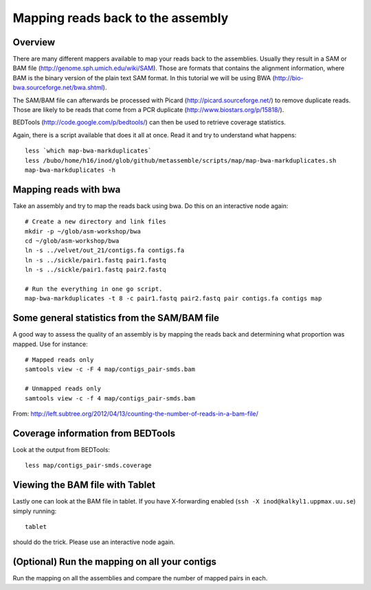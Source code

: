 ============================================
Mapping reads back to the assembly
============================================

Overview
======================

There are many different mappers available to map your reads back to the
assemblies. Usually they result in a SAM or BAM file
(http://genome.sph.umich.edu/wiki/SAM). Those are formats that contains the
alignment information, where BAM is the binary version of the plain text SAM
format. In this tutorial we will be using BWA
(http://bio-bwa.sourceforge.net/bwa.shtml).


The SAM/BAM file can afterwards be processed with Picard
(http://picard.sourceforge.net/) to remove duplicate reads. Those are likely to
be reads that come from a PCR duplicate (http://www.biostars.org/p/15818/).


BEDTools (http://code.google.com/p/bedtools/) can then be used to retrieve
coverage statistics.


Again, there is a script available that does it all at once. Read it and try to
understand what happens::
    
    less `which map-bwa-markduplicates`
    less /bubo/home/h16/inod/glob/github/metassemble/scripts/map/map-bwa-markduplicates.sh
    map-bwa-markduplicates -h

Mapping reads with bwa
======================
Take an assembly and try to map the reads back using bwa. Do this on an
interactive node again::

    # Create a new directory and link files
    mkdir -p ~/glob/asm-workshop/bwa
    cd ~/glob/asm-workshop/bwa
    ln -s ../velvet/out_21/contigs.fa contigs.fa
    ln -s ../sickle/pair1.fastq pair1.fastq
    ln -s ../sickle/pair1.fastq pair2.fastq

    # Run the everything in one go script. 
    map-bwa-markduplicates -t 8 -c pair1.fastq pair2.fastq pair contigs.fa contigs map


Some general statistics from the SAM/BAM file
=============================================
A good way to assess the quality of an assembly is by mapping the reads back
and determining what proportion was mapped. Use for instance::
    
    # Mapped reads only
    samtools view -c -F 4 map/contigs_pair-smds.bam
     
    # Unmapped reads only
    samtools view -c -f 4 map/contigs_pair-smds.bam

From: http://left.subtree.org/2012/04/13/counting-the-number-of-reads-in-a-bam-file/

Coverage information from BEDTools
=============================================
Look at the output from BEDTools::

    less map/contigs_pair-smds.coverage


Viewing the BAM file with Tablet
================================
Lastly one can look at the BAM file in tablet. If you have X-forwarding enabled
(``ssh -X inod@kalkyl1.uppmax.uu.se``) simply running::
    
    tablet

should do the trick. Please use an interactive node again.

(Optional) Run the mapping on all your contigs
===============================================
Run the mapping on all the assemblies and compare the number of mapped pairs in
each.
